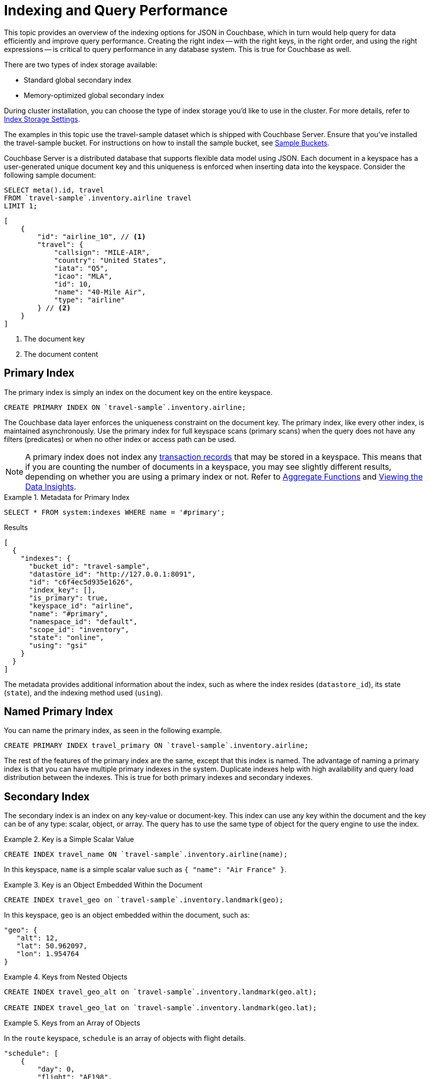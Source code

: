 = Indexing and Query Performance
:description: This topic provides an overview of the indexing options for JSON in Couchbase, which in turn would help query for data efficiently and improve query performance.
:page-aliases: performance:indexing-and-query-perf

// Cross-references
:install-sample-buckets: xref:manage:manage-settings/install-sample-buckets.adoc
:aggregatefun: xref:n1ql:n1ql-language-reference/aggregatefun.adoc
:bucket-analyzer: xref:tools:query-workbench.adoc#bucket-analyzer
:additional-storage-use: xref:learn:data/transactions.adoc#additional-storage-use

{description}
Creating the right index -- with the right keys, in the right order, and using the right expressions -- is critical to query performance in any database system.
This is true for Couchbase as well.

There are two types of index storage available:

* Standard global secondary index
* Memory-optimized global secondary index

During cluster installation, you can choose the type of index storage you'd like to use in the cluster.
For more details, refer to xref:learn:services-and-indexes/indexes/storage-modes.adoc[Index Storage Settings].

The examples in this topic use the travel-sample dataset which is shipped with Couchbase Server.
Ensure that you've installed the travel-sample bucket.
For instructions on how to install the sample bucket, see {install-sample-buckets}[Sample Buckets].

Couchbase Server is a distributed database that supports flexible data model using JSON.
Each document in a keyspace has a user-generated unique document key and this uniqueness is enforced when inserting data into the keyspace.
Consider the following sample document:

====
[source,n1ql]
----
SELECT meta().id, travel
FROM `travel-sample`.inventory.airline travel
LIMIT 1;
----

[source,json]
----
[
    {
        "id": "airline_10", // <.>
        "travel": {
            "callsign": "MILE-AIR",
            "country": "United States",
            "iata": "Q5",
            "icao": "MLA",
            "id": 10,
            "name": "40-Mile Air",
            "type": "airline"
        } // <.>
    }
]
----

<.> The document key
<.> The document content
====

[#primary-index]
== Primary Index

The primary index is simply an index on the document key on the entire keyspace.

====
[source,n1ql]
----
CREATE PRIMARY INDEX ON `travel-sample`.inventory.airline;
----
====

The Couchbase data layer enforces the uniqueness constraint on the document key.
The primary index, like every other index, is maintained asynchronously.
Use the primary index for full keyspace scans (primary scans) when the query does not have any filters (predicates) or when no other index or access path can be used.

NOTE: A primary index does not index any {additional-storage-use}[transaction records] that may be stored in a keyspace.
This means that if you are counting the number of documents in a keyspace, you may see slightly different results, depending on whether you are using a primary index or not.
Refer to {aggregatefun}[Aggregate Functions] and {bucket-analyzer}[Viewing the Data Insights].

.Metadata for Primary Index
====
[source,n1ql]
----
SELECT * FROM system:indexes WHERE name = '#primary';
----

.Results
[source,json]
----
[
  {
    "indexes": {
      "bucket_id": "travel-sample",
      "datastore_id": "http://127.0.0.1:8091",
      "id": "c6f4ec5d935e1626",
      "index_key": [],
      "is_primary": true,
      "keyspace_id": "airline",
      "name": "#primary",
      "namespace_id": "default",
      "scope_id": "inventory",
      "state": "online",
      "using": "gsi"
    }
  }
]
----
====

The metadata provides additional information about the index, such as where the index resides ([.out]`datastore_id`), its state ([.out]`state`), and the indexing method used ([.out]`using`).

[#named-primary-index]
== Named Primary Index

You can name the primary index, as seen in the following example.

====
[source,n1ql]
----
CREATE PRIMARY INDEX travel_primary ON `travel-sample`.inventory.airline;
----
====

The rest of the features of the primary index are the same, except that this index is named.
The advantage of naming a primary index is that you can have multiple primary indexes in the system.
Duplicate indexes help with high availability and query load distribution between the indexes.
This is true for both primary indexes and secondary indexes.

[#secondary-index]
== Secondary Index

The secondary index is an index on any key-value or document-key.
This index can use any key within the document and the key can be of any type: scalar, object, or array.
The query has to use the same type of object for the query engine to use the index.

.Key is a Simple Scalar Value
====
[source,n1ql]
----
CREATE INDEX travel_name ON `travel-sample`.inventory.airline(name);
----

In this keyspace, `name` is a simple scalar value such as `{ "name": "Air France" }`.
====

.Key is an Object Embedded Within the Document
====
[source,n1ql]
----
CREATE INDEX travel_geo on `travel-sample`.inventory.landmark(geo);
----

In this keyspace, `geo` is an object embedded within the document, such as:

[source,json]
----
"geo": {
   "alt": 12,
   "lat": 50.962097,
   "lon": 1.954764
}
----
====

.Keys from Nested Objects
====
[source,n1ql]
----
CREATE INDEX travel_geo_alt on `travel-sample`.inventory.landmark(geo.alt);

CREATE INDEX travel_geo_lat on `travel-sample`.inventory.landmark(geo.lat);
----
====

.Keys from an Array of Objects
====
In the `route` keyspace, `schedule` is an array of objects with flight details.

[source,json]
----
"schedule": [
    {
        "day": 0,
        "flight": "AF198",
        "utc": "10:13:00"
    },
    {
        "day": 0,
        "flight": "AF547",
        "utc": "19:14:00"
    },
    {
        "day": 0,
        "flight": "AF943",
        "utc": "01:31:00"
    },
    {
        "day": 1,
        "flight": "AF356",
        "utc": "12:40:00"
    },
    {
        "day": 1,
        "flight": "AF480",
        "utc": "08:58:00"
    },
    {
        "day": 1,
        "flight": "AF250",
        "utc": "12:59:00"
    }
]
----

This command indexes the complete array and is useful only if you're looking for the entire array.

[source,n1ql]
----
CREATE INDEX travel_schedule ON `travel-sample`.inventory.route(schedule);
----
====

[#composite-secondary-index]
== Composite Secondary Index

It's common to have queries with multiple filters (predicates).
In such cases, you want to use indexes with multiple keys so the indexes can return only the qualified document keys.
Additionally, if a query is referencing only the keys in the index, the query engine can simply answer the query from the index scan result without having to fetch from the data nodes.
This is commonly used for performance optimization.

====
[source,n1ql]
----
CREATE INDEX travel_info ON `travel-sample`.inventory.airline(name, id, icao, iata);
----
====

Each of the keys can be a simple scalar field, object, or an array.
For the index filtering to be exploited, the filters have to use respective object type in the query filter.

The keys to the secondary indexes can include document keys (`meta().id`) explicitly if you need to filter on the document keys in the index.

[#functional-index]
== Functional Index

It's common to have names in the database with a mix of upper and lower cases.
When you need to search, say for the city "Villeneuve-sur-lot", you want to search for all uppercase and lowercase possibilities of it.
In order to do so, first create an index using an expression or a function as the key.
For example:

====
[source,n1ql]
----
CREATE INDEX travel_cxname ON `travel-sample`.inventory.airport(LOWER(name));
----
====

If you provide the search string in lowercase, the index helps the query engine more efficiently search for already lowercase values in the index.

====
[source,n1ql]
----
EXPLAIN SELECT * FROM `travel-sample`.inventory.airport WHERE LOWER(name) = "villeneuve-sur-lot";
----

.Results
[source,json]
----
[
  {
    "plan": {
      "#operator": "Sequence",
      "~children": [
        {
          "#operator": "IndexScan3",
          "bucket": "travel-sample",
          "index": "travel_cxname",
          "index_id": "97307509cbce54ca",
          "index_projection": {
            "primary_key": true
          },
          "keyspace": "airport",
          "namespace": "default",
          "scope": "inventory",
          "spans": [
            {
              "exact": true,
              "range": [
                {
                  "high": "\"villeneuve-sur-lot\"",
                  "inclusion": 3,
                  "low": "\"villeneuve-sur-lot\""
                }
              ]
            }
          ],
          "using": "gsi"
        },
        {
          "#operator": "Fetch",
          "bucket": "travel-sample",
          "keyspace": "airport",
          "namespace": "default",
          "scope": "inventory"
        },
        {
          "#operator": "Parallel",
          "~child": {
            "#operator": "Sequence",
            "~children": [
              {
                "#operator": "Filter",
                "condition": "(lower((`airport`.`name`)) = \"villeneuve-sur-lot\")"
              },
              {
                "#operator": "InitialProject",
                "result_terms": [
                  {
                    "expr": "self",
                    "star": true
                  }
                ]
              }
            ]
          }
        }
      ]
    },
    "text": "SELECT * FROM `travel-sample`.inventory.airport WHERE LOWER(name) = \"villeneuve-sur-lot\";"
  }
]
----
====

You can also use complex expressions in the functional index.
For example:

====
[source,n1ql]
----
CREATE INDEX travel_cx1 ON `travel-sample`.inventory.airport(LOWER(name), ROUND(geo.alt * 0.3048));
----
====

[#array-index]
== Array Index

JSON is hierarchical.
At the top level, it can have scalar fields, objects, or arrays.
Each object can nest other objects and arrays; each array can have other objects and arrays, and the nesting can continue.
Consider the following example array.

====
[source,json]
----
"schedule": [
    {
        "day" : 0,
        "special_flights" : [
            {
                "flight" : "AI111",
                "utc" : "1:11:11"
            },
            {
                "flight" : "AI222",
                "utc" : "2:22:22"
            }
        ]
    },
    {
        "day" : 1,
        "flight" : "AF552",
        "utc" : "14:41:00"
    }
]
----
====

With a rich structure as seen in the array schedule, here's how you index a particular array or a field within the sub-object.

====
[source,n1ql]
----
CREATE INDEX travel_sched ON `travel-sample`.inventory.route
 (ALL DISTINCT ARRAY v.day FOR v IN schedule END);
----
====

This index key is an expression on the array to clearly reference only the elements that need to be indexed.

* `schedule` -- the array we’re dereferencing into.
* `v` -- the variable implicitly declared to reference each element/object within the array `schedule`.
* `v.day` -- the element within each object of the array `schedule`.

The following query uses the array index created above.

====
[source,n1ql]
----
EXPLAIN SELECT * FROM `travel-sample`.inventory.route
WHERE ANY v IN schedule SATISFIES v.day = 2 END;
----

.Results
[source,json]
----
[
  {
    "plan": {
      "#operator": "Sequence",
      "~children": [
        {
          "#operator": "DistinctScan",
          "scan": {
            "#operator": "IndexScan3",
            "bucket": "travel-sample",
            "index": "travel_sched", // <.>
            "index_id": "7cb7b03a5a2a7522",
            "index_projection": {
              "primary_key": true
            },
            "keyspace": "route",
            "namespace": "default",
            "scope": "inventory",
            "spans": [
              {
                "exact": true,
                "range": [
                  {
                    "high": "2",
                    "inclusion": 3,
                    "low": "2"
                  }
                ]
              }
            ],
            "using": "gsi"
          }
        },
        {
          "#operator": "Fetch",
          "bucket": "travel-sample",
          "keyspace": "route",
          "namespace": "default",
          "scope": "inventory"
        },
        {
          "#operator": "Parallel",
          "~child": {
            "#operator": "Sequence",
            "~children": [
              {
                "#operator": "Filter",
                "condition": "any `v` in (`route`.`schedule`) satisfies ((`v`.`day`) = 2) end"
              },
              {
                "#operator": "InitialProject",
                "result_terms": [
                  {
                    "expr": "self",
                    "star": true
                  }
                ]
              }
            ]
          }
        }
      ]
    },
    "text": "SELECT * FROM `travel-sample`.inventory.route\nWHERE ANY v IN schedule SATISFIES v.day = 2 END;"
  }
]
----

<.> Index created above
====

Because the key is a generalized expression, it provides the flexibility to apply additional logic and processing on the data before indexing.
For example, you can create functional indexing on elements of each array.
As you're referencing individual fields of the object or element within the array, the index creation, size, and search are efficient.

The index `travel_sched` stores only the distinct values within an array.
To store all elements of an array in an index, do not use the DISTINCT modifier to the expression.

====
[source,n1ql]
----
CREATE INDEX travel_sched ON `travel-sample`.inventory.route
    (ALL ARRAY v.day FOR v IN schedule END);
----
====

[#partial-index]
== Partial Index

Unlike relational systems where each type of row is in a distinct table, Couchbase keyspaces can have documents of various types.
You can include a distinguishing field in your document to differentiate distinct types.

For example, the `landmark` keyspace distinguishes types of landmark using the `activity` field:

====
[source,n1ql]
----
SELECT DISTINCT activity FROM `travel-sample`.inventory.landmark;
----

.Result
[source,json]
----
[
  {
    "activity": "see"
  },
  {
    "activity": "eat"
  },
  {
    "activity": "do"
  },
  {
    "activity": "drink"
  },
  {
    "activity": "buy"
  },
  {
    "activity": "listing"
  }
]
----
====

Since the Couchbase data model is JSON and the JSON schema is flexible, an index may not contain entries to documents with absent index keys.

When you want to create an index of restaurants, you can simply add the distinguishing field for the WHERE clause of the index.

====
[source,n1ql]
----
CREATE INDEX travel_eat ON `travel-sample`.inventory.landmark(name, id, address)
WHERE activity='eat';
----
====

This creates an index only on documents that have `activity='eat'`.
The queries must include the filter `activity='eat'` in addition to other filters for this index to qualify.

You can use complex predicates in the WHERE clause of the index.
Here are some examples where you can use partial indexes:

* Partitioning a large index into multiple indexes using the mod function.
* Partitioning a large index into multiple indexes and placing each index into distinct indexer nodes.
* Partitioning the index based on a list of values.
For example, you can have an index for each state.
* Simulating index range partitioning via a range filter in the WHERE clause.
Note that N1QL queries use one partitioned index per query block.
Use UNION ALL to have a query exploit multiple partitioned indexes in a single query.

[#duplicate-index]
== Duplicate Index

Duplicate index isn't really a special type of index, but a feature of Couchbase indexing.
You can create duplicate indexes with distinct names.

====
[source,n1ql]
----
CREATE INDEX i1 ON `travel-sample`.inventory.airport(LOWER(name), id, icao)
WHERE country = 'France';

CREATE INDEX i2 ON `travel-sample`.inventory.airport(LOWER(name), id, icao)
WHERE country = 'France';

CREATE INDEX i3 ON `travel-sample`.inventory.airport(LOWER(name), id, icao)
WHERE country = 'France';
----
====

All three indexes have identical keys and an identical WHERE clause; the only difference is the name of these indexes.
You can choose their physical location using the WITH clause of the CREATE INDEX statement.

During query optimization, the query engine chooses one of the index names as seen in the explain plan.
During query execution, these indexes are used in a round-robin fashion to distribute the load.
Thus providing scale-out, multi-dimensional scaling, performance, and high availability.

[#covering-index]
== Covering Index

Index selection for a query solely depends on the filters in the WHERE clause of your query.
After the index selection is made, the query engine analyzes the query to see if it can be answered using only the data in the index.
If it does, the query engine skips retrieving the whole document from the data nodes.
This is a performance optimization to keep in mind when designing your indexes.
